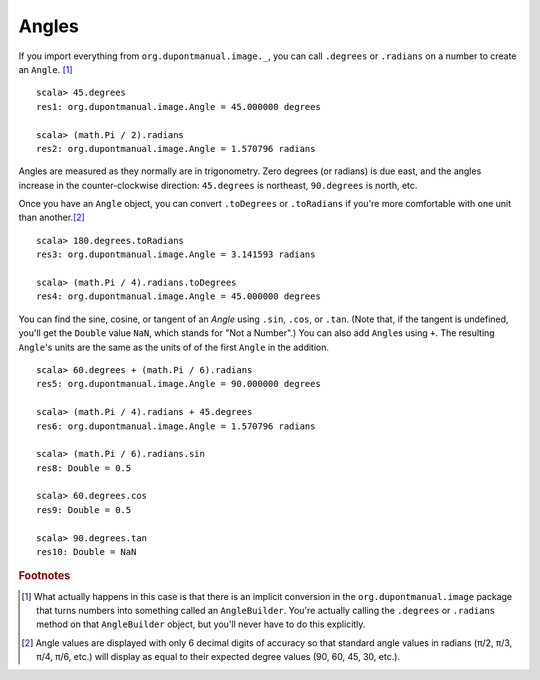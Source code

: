 Angles
======

If you import everything from ``org.dupontmanual.image._``, you can
call ``.degrees`` or ``.radians`` on a number to create an ``Angle``.
[#angleBuilder]_

::

    scala> 45.degrees
    res1: org.dupontmanual.image.Angle = 45.000000 degrees

    scala> (math.Pi / 2).radians
    res2: org.dupontmanual.image.Angle = 1.570796 radians


Angles are measured as they normally are in trigonometry. Zero degrees 
(or radians) is due east, and the angles increase in the counter-clockwise
direction: ``45.degrees`` is northeast, ``90.degrees`` is north, etc.

Once you have an ``Angle`` object, you can convert ``.toDegrees`` or ``.toRadians``
if you're more comfortable with one unit than another.\ [#angleApprox]_

::

    scala> 180.degrees.toRadians
    res3: org.dupontmanual.image.Angle = 3.141593 radians

    scala> (math.Pi / 4).radians.toDegrees
    res4: org.dupontmanual.image.Angle = 45.000000 degrees


You can find the sine, cosine, or tangent of an `Angle` using ``.sin``, 
``.cos``, or ``.tan``. (Note that, if the  tangent is undefined, you'll get
the ``Double`` value ``NaN``, which stands for "Not a Number".) You can 
also add ``Angle``\ s using ``+``. The resulting ``Angle``\'s units are the
same as the units of of the first ``Angle`` in the addition.

::

    scala> 60.degrees + (math.Pi / 6).radians
    res5: org.dupontmanual.image.Angle = 90.000000 degrees

    scala> (math.Pi / 4).radians + 45.degrees
    res6: org.dupontmanual.image.Angle = 1.570796 radians

    scala> (math.Pi / 6).radians.sin
    res8: Double = 0.5

    scala> 60.degrees.cos
    res9: Double = 0.5

    scala> 90.degrees.tan
    res10: Double = NaN


.. rubric:: Footnotes

.. [#angleBuilder] What actually happens in this case is that there is an
  implicit conversion in the ``org.dupontmanual.image`` package that turns
  numbers into something called an ``AngleBuilder``. You're actually calling
  the ``.degrees`` or ``.radians`` method on that ``AngleBuilder`` object,
  but you'll never have to do this explicitly.
  
.. [#angleApprox] Angle values are displayed with only 6 decimal digits of
  accuracy so that standard angle values in radians (π/2, π/3, π/4, π/6, etc.)
  will display as equal to their expected degree values (90, 60, 45, 30, etc.).
